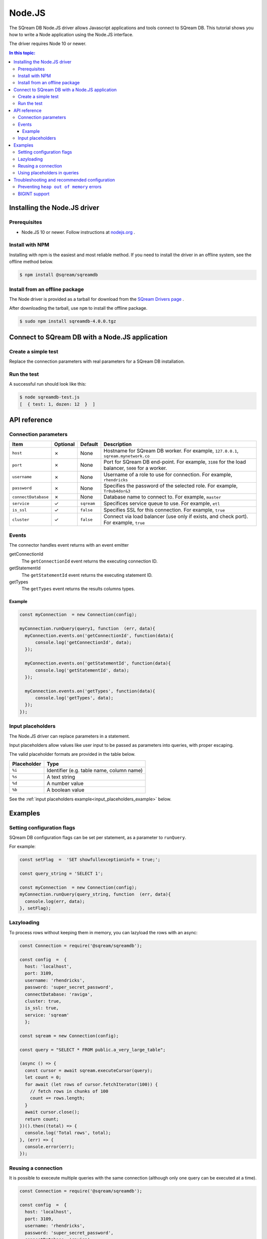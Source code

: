 .. _nodejs:

*************************
Node.JS
*************************

The SQream DB Node.JS driver allows Javascript applications and tools connect to SQream DB.
This tutorial shows you how to write a Node application using the Node.JS interface.

The driver requires Node 10 or newer.

.. contents:: In this topic:
   :local:

Installing the Node.JS driver
==================================

Prerequisites
----------------

* Node.JS 10 or newer. Follow instructions at `nodejs.org <https://nodejs.org/en/download/package-manager/>`_ .

Install with NPM
-------------------

Installing with npm is the easiest and most reliable method.
If you need to install the driver in an offline system, see the offline method below.

.. code-block:: console
   
   $ npm install @sqream/sqreamdb

Install from an offline package
-------------------------------------

The Node driver is provided as a tarball for download from the `SQream Drivers page <http://sqream.com/product/client-drivers>`_ .

After downloading the tarball, use ``npm`` to install the offline package.

.. code-block:: console

   $ sudo npm install sqreamdb-4.0.0.tgz


Connect to SQream DB with a Node.JS application
====================================================

Create a simple test
------------------------------------------

Replace the connection parameters with real parameters for a SQream DB installation.

.. code-block:: javascript
   :caption: sqreamdb-test.js

   const Connection = require('@sqream/sqreamdb');

   const config  =  {
     host: 'localhost',
     port: 3109,
     username: 'rhendricks',
     password: 'super_secret_password',
     connectDatabase: 'raviga',
     cluster: true,
     is_ssl: true,
     service: 'sqream'  
     };
     
   const query1  =  'SELECT 1 AS test, 2*6 AS "dozen"';
   
   const sqream = new Connection(config);
   sqream.execute(query1).then((data) => {
      console.log(data);
   }, (err) => {
      console.error(err);
   });


Run the test
----------------

A successful run should look like this:

.. code-block:: console

   $ node sqreamdb-test.js
   [  { test: 1, dozen: 12  }  ]


API reference
====================

Connection parameters
---------------------------

.. list-table:: 
   :widths: auto
   :header-rows: 1
   
   * - Item
     - Optional
     - Default
     - Description
   * - ``host``
     - ✗
     - None
     - Hostname for SQream DB worker. For example, ``127.0.0.1``, ``sqream.mynetwork.co``
   * - ``port``
     - ✗
     - None
     - Port for SQream DB end-point. For example, ``3108`` for the load balancer, ``5000`` for a worker.
   * - ``username``
     - ✗
     - None
     - Username of a role to use for connection. For example, ``rhendricks``
   * - ``password``
     - ✗
     - None
     - Specifies the password of the selected role. For example, ``Tr0ub4dor&3``
   * - ``connectDatabase``
     - ✗
     - None
     - Database name to connect to. For example, ``master``
   * - ``service``
     - ✓
     - ``sqream``
     - Specifices service queue to use. For example, ``etl``
   * - ``is_ssl``
     - ✓
     - ``false``
     - Specifies SSL for this connection. For example, ``true``
   * - ``cluster``
     - ✓
     - ``false``
     - Connect via load balancer (use only if exists, and check port). For example, ``true``

Events
-------------

The connector handles event returns with an event emitter

getConnectionId
   The ``getConnectionId`` event returns the executing connection ID.

getStatementId
   The ``getStatementId`` event returns the executing statement ID.

getTypes
   The ``getTypes`` event returns the results columns types.

Example
^^^^^^^^^^^^^^^^^

.. code-block:: javascript

   const myConnection  = new Connection(config);

   myConnection.runQuery(query1, function  (err, data){
     myConnection.events.on('getConnectionId', function(data){
         console.log('getConnectionId', data);  
     });

     myConnection.events.on('getStatementId', function(data){
         console.log('getStatementId', data);  
     });

     myConnection.events.on('getTypes', function(data){
         console.log('getTypes', data);  
     });  
   });

Input placeholders
-------------------------

The Node.JS driver can replace parameters in a statement.

Input placeholders allow values like user input to be passed as parameters into queries, with proper escaping.

The valid placeholder formats are provided in the table below.

.. list-table:: 
   :widths: auto
   :header-rows: 1
   
   * - Placeholder
     - Type
   * - ``%i``
     - Identifier (e.g. table name, column name)
   * - ``%s``
     - A text string
   * - ``%d``
     - A number value
   * - ``%b``
     - A boolean value

See the :ref:`input placeholders example<input_placeholders_example>` below.

Examples
===============

Setting configuration flags
-----------------------------------

SQream DB configuration flags can be set per statement, as a parameter to ``runQuery``.

For example:

.. code-block:: javascript

   const setFlag  =  'SET showfullexceptioninfo = true;';
   
   const query_string = 'SELECT 1';
   
   const myConnection  = new Connection(config);
   myConnection.runQuery(query_string, function  (err, data){
     console.log(err, data);  
   }, setFlag);


Lazyloading
-----------------------------------

To process rows without keeping them in memory, you can lazyload the rows with an async:

.. code-block:: javascript
   
   
   const Connection = require('@sqream/sqreamdb');

   const config  =  {
     host: 'localhost',
     port: 3109,
     username: 'rhendricks',
     password: 'super_secret_password',
     connectDatabase: 'raviga',
     cluster: true,
     is_ssl: true,
     service: 'sqream'  
     };
     
   const sqream = new Connection(config);

   const query = "SELECT * FROM public.a_very_large_table";

   (async () => {
     const cursor = await sqream.executeCursor(query);
     let count = 0;
     for await (let rows of cursor.fetchIterator(100)) { 
       // fetch rows in chunks of 100
       count += rows.length;
     }
     await cursor.close();
     return count;
   })().then((total) => {
     console.log('Total rows', total);
   }, (err) => {
     console.error(err);
   });
   

Reusing a connection
-----------------------------------

It is possible to execeute multiple queries with the same connection (although only one query can be executed at a time).

.. code-block:: javascript
   
   const Connection = require('@sqream/sqreamdb');

   const config  =  {
     host: 'localhost',
     port: 3109,
     username: 'rhendricks',
     password: 'super_secret_password',
     connectDatabase: 'raviga',
     cluster: true,
     is_ssl: true,
     service: 'sqream'  
     };
     
   const sqream = new Connection(config);

   (async () => {

     const conn = await sqream.connect();
     try {
       const res1 = await conn.execute("SELECT 1");
       const res2 = await conn.execute("SELECT 2");
       const res3 = await conn.execute("SELECT 3");
       conn.disconnect();
       return {res1, res2, res3};
     } catch (err) {
       conn.disconnect();
       throw err;
     }

   })().then((res) => {
     console.log('Results', res)
   }, (err) => {
     console.error(err);
   });


.. _input_placeholders_example:

Using placeholders in queries
-----------------------------------

Input placeholders allow values like user input to be passed as parameters into queries, with proper escaping.

.. code-block:: javascript
   
   const Connection = require('@sqream/sqreamdb');

   const config  =  {
     host: 'localhost',
     port: 3109,
     username: 'rhendricks',
     password: 'super_secret_password',
     connectDatabase: 'raviga',
     cluster: true,
     is_ssl: true,
     service: 'sqream'
     };
     
   const sqream = new Connection(config);

   const sql = "SELECT %i FROM public.%i WHERE name = %s AND num > %d AND active = %b";
   
   sqream.execute(sql, "col1", "table2", "john's", 50, true);


The query that will run is ``SELECT col1 FROM public.table2 WHERE name = 'john''s' AND num > 50 AND active = true``


Troubleshooting and recommended configuration
================================================


Preventing ``heap out of memory`` errors
--------------------------------------------

Some workloads may cause Node.JS to fail with the error:

.. code-block:: none

   FATAL ERROR: CALL_AND_RETRY_LAST Allocation failed - JavaScript heap out of memory

To prevent this error, modify the heap size configuration by setting the ``--max-old-space-size`` run flag.

For example, set the space size to 2GB:

.. code-block:: console
   
   $ node --max-old-space-size=2048 my-application.js

BIGINT support
------------------------

The Node.JS connector supports fetching ``BIGINT`` values from SQream DB. However, some applications may encounter an error when trying to serialize those values.

The error that appears is:
.. code-block:: none
   
   TypeError: Do not know how to serialize a BigInt

This is because JSON specification do not support BIGINT values, even when supported by Javascript engines.

To resolve this issue, objects with BIGINT values should be converted to string before serializing, and converted back after deserializing.

For example:

.. code-block:: javascript

   const rows = [{test: 1n}]
   const json = JSON.stringify(rows, , (key, value) =>
     typeof value === 'bigint'
         ? value.toString()
         : value // return everything else unchanged
   ));
   console.log(json); // [{"test": "1"}]
